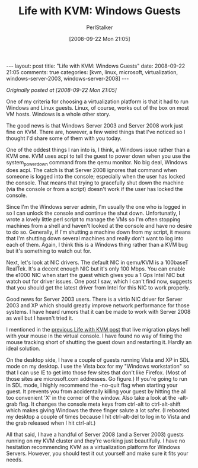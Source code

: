 #+TITLE: Life with KVM: Windows Guests
#+AUTHOR: PerlStalker
#+DATE: [2008-09-22 Mon 21:05]
#+begin_html
---
layout: post
title: "Life with KVM: Windows Guests"
date: 2008-09-22 21:05
comments: true
categories: [kvm, linux, microsoft, virtualization, windows-server-2003, windows-server-2008]
---
#+end_html
/Originally posted at [2008-09-22 Mon 21:05]/

One of my criteria for choosing a virtualization platform is that it had to
run Windows and Linux guests. Linux, of course, works out of the box on most
VM hosts. Windows is a whole other story.

The good news is that Windows Server 2003 and Server 2008 work just fine on
KVM. There are, however, a few weird things that I've noticed so I thought I'd
share some of them with you today.

One of the oddest things I ran into is, I think, a Windows issue rather than a
KVM one. KVM uses acpi to tell the guest to power down when you use the 
system_powerdown command from the qemu monitor. No big deal, Windows does
acpi. The catch is that Server 2008 ignores that command when someone is
logged into the console; especially when the user has locked the console. That
means that trying to gracefully shut down the machine (via the console or from
a script) doesn't work if the user has locked the console.

Since I'm the Windows server admin, I'm usually the one who is logged in so I
can unlock the console and continue the shut down. Unfortunatly, I wrote a
lovely little perl script to manage the VMs so I'm often stopping machines
from a shell and haven't looked at the console and have no desire to do so.
Generally, if I'm shutting a machine down from my script, it means that I'm
shutting down several machines and really don't want to log into each of them.
Again, I think this is a Windows thing rather than a KVM bug but it's
something to watch out for.

Next, let's look at NIC drivers. The default NIC in qemu/KVM is a 100baseT
RealTek. It's a decent enough NIC but it's only 100 Mbps. You can enable the
e1000 NIC when start the guest which gives you a 1 Gps Intel NIC but watch out
for driver issues. One post I saw, which I can't find now, suggests that you
should get the latest driver from Intel for this NIC to work properly.

Good news for Server 2003 users. There is a virtio NIC driver for Server 2003
and XP which should greatly improve network performance for those systems. I
have heard rumors that it can be made to work with Server 2008 as well but I
haven't tried it.

I mentioned in the [[http://perlstalker.vuser.org/blog/2008/09/20/life-with-kvm-live-migration/][previous Life with KVM post]] that live migration plays hell
with your mouse in the virtual console. I have found no way of fixing the
mouse tracking short of shutting the guest down and restarting it. Hardly an
ideal solution.

On the desktop side, I have a couple of guests running Vista and XP in SDL
mode on my desktop. I use the Vista box for my "Windows workstation" so that I
can use IE to get into those few sites that don't like Firefox. (Most of those
sites are microsoft.com addresses. Go figure.) If you're going to run in SDL
mode, I highly recommend the -no-quit flag when starting your guest. It
prevents you from accidentally killing your guest by hitting the all too
convenient 'X' in the corner of the window. Also take a look at the -alt-grab
flag. It changes the console meta keys from ctrl-alt to ctrl-alt-shift which
makes giving Windows the three finger salute a lot safer. (I rebooted my
desktop a couple of times because I hit ctrl-alt-del to log in to Vista and
the grab released when I hit ctrl-alt.)

All that said, I have a handful of Server 2008 (and a Server 2003) guests
running on my KVM cluster and they're working just beautifully. I have no
hesitation recommending KVM as a virtualization platform for Windows Servers.
However, you should test it out yourself and make sure it fits your needs.

